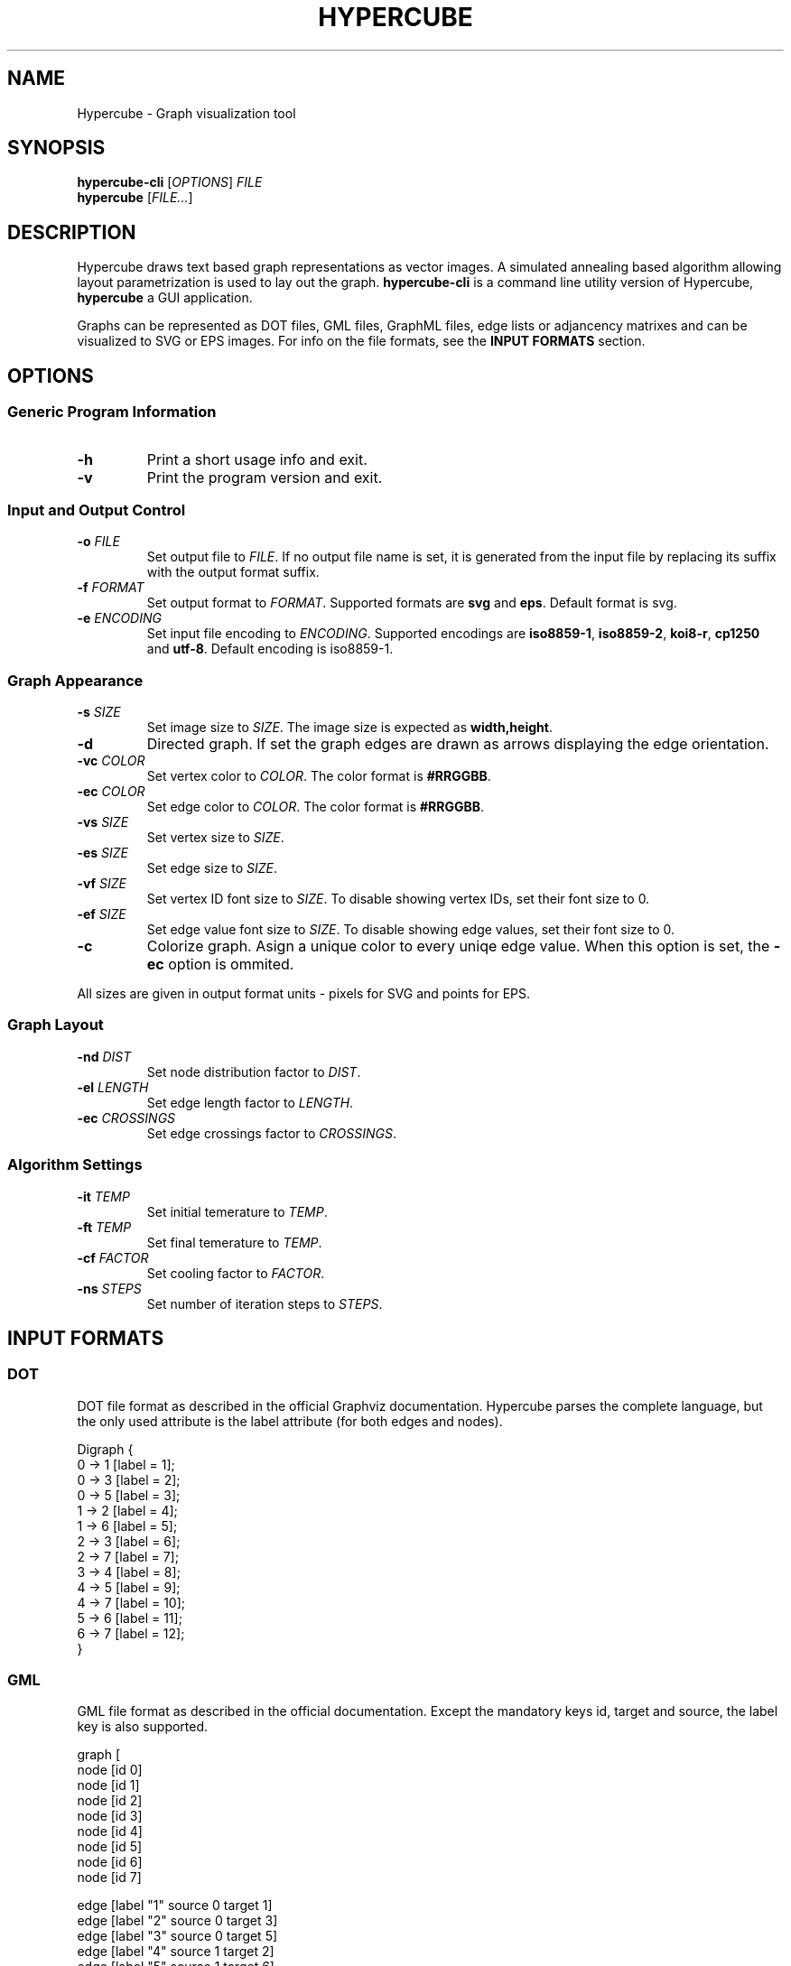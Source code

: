 .TH HYPERCUBE 1 "2012-12-30" "1.1.0"
.SH NAME
Hypercube \- Graph visualization tool
.SH SYNOPSIS
.B hypercube\-cli
.RI [ OPTIONS ]
.I FILE
.br
.B hypercube
.RI [ FILE... ]
.SH DESCRIPTION
Hypercube draws text based graph representations as vector images. A simulated
annealing based algorithm allowing layout parametrization is used to lay out
the graph.
.B hypercube-cli
is a command line utility version of Hypercube,
.B hypercube
a GUI application.
.PP
Graphs can be represented as DOT files, GML files, GraphML files, edge lists or
adjancency matrixes and can be visualized to SVG or EPS images. For info on the
file formats, see the
.B INPUT FORMATS
section.
.SH OPTIONS
.SS "Generic Program Information"
.TP
.BR \-h
Print a short usage info and exit.
.TP
.BR \-v
Print the program version and exit.
.SS "Input and Output Control"
.TP
.BI \-o " FILE"
Set output file to
.IR FILE .
If no output file name is set, it is generated from the input file by replacing
its suffix with the output format suffix.
.TP
.BI \-f " FORMAT"
Set output format to
.IR FORMAT .
Supported formats are
.B svg
and
.BR eps .
Default format is svg.
.TP
.BI \-e " ENCODING"
Set input file encoding to
.IR ENCODING .
Supported encodings are
.B iso8859-1\fR,\fP iso8859-2\fR,\fP koi8-r\fR,\fP cp1250 
and
.BR utf-8 .
Default encoding is iso8859\-1.
.SS "Graph Appearance"
.TP
.BI \-s " SIZE"
Set image size to
.IR SIZE .
The image size is expected as
.BR width,height .
.TP
.BR \-d
Directed graph. If set the graph edges are drawn as arrows displaying the edge
orientation.
.TP
.BI \-vc " COLOR"
Set vertex color to
.IR COLOR .
The color format is
.BR #RRGGBB .
.TP
.BI \-ec " COLOR"
Set edge color to
.IR COLOR .
The color format is
.BR #RRGGBB .
.TP
.BI \-vs " SIZE"
Set vertex size to
.IR SIZE .
.TP
.BI \-es " SIZE"
Set edge size to
.IR SIZE .
.TP
.BI \-vf " SIZE"
Set vertex ID font size to
.IR SIZE .
To disable showing vertex IDs, set their font size to 0.
.TP
.BI \-ef " SIZE"
Set edge value font size to
.IR SIZE .
To disable showing edge values, set their font size to 0.
.TP
.BR \-c
Colorize graph. Asign a unique color to every uniqe edge value. When this option
is set, the
.B \-ec
option is ommited.
.PP
All sizes are given in output format units \- pixels for SVG and points for EPS.
.SS "Graph Layout"
.TP
.BI \-nd " DIST"
Set node distribution factor to
.IR DIST .
.TP
.BI \-el " LENGTH"
Set edge length factor to
.IR LENGTH .
.TP
.BI \-ec " CROSSINGS"
Set edge crossings factor to
.IR CROSSINGS .
.SS "Algorithm Settings"
.TP
.BI \-it " TEMP"
Set initial temerature to
.IR TEMP .
.TP
.BI \-ft " TEMP"
Set final temerature to
.IR TEMP .
.TP
.BI \-cf " FACTOR"
Set cooling factor to
.IR FACTOR .
.TP
.BI \-ns " STEPS"
Set number of iteration steps to
.IR STEPS .
.SH "INPUT FORMATS"
.SS "DOT"
DOT file format as described in the official Graphviz documentation. Hypercube
parses the complete language, but the only used attribute is the label attribute
(for both edges and nodes).
.PP
.nf
Digraph {
    0 -> 1 [label = 1];
    0 -> 3 [label = 2];
    0 -> 5 [label = 3];
    1 -> 2 [label = 4];
    1 -> 6 [label = 5];
    2 -> 3 [label = 6];
    2 -> 7 [label = 7];
    3 -> 4 [label = 8];
    4 -> 5 [label = 9];
    4 -> 7 [label = 10];
    5 -> 6 [label = 11];
    6 -> 7 [label = 12];
}
.fi
.SS "GML"
GML file format as described in the official documentation. Except the mandatory
keys id, target and source, the label key is also supported.
.PP
.nf
graph [
  node [id 0]
  node [id 1]
  node [id 2]
  node [id 3]
  node [id 4]
  node [id 5]
  node [id 6]
  node [id 7]

  edge [label "1" source 0 target 1]
  edge [label "2" source 0 target 3]
  edge [label "3" source 0 target 5]
  edge [label "4" source 1 target 2]
  edge [label "5" source 1 target 6]
  edge [label "6" source 2 target 3]
  edge [label "7" source 2 target 7]
  edge [label "8" source 3 target 4]
  edge [label "9" source 4 target 5]
  edge [label "10" source 4 target 7]
  edge [label "11" source 5 target 6]
  edge [label "12" source 6 target 7]
]
.fi
.SS "GraphML"
GraphML file format as described in the official documentation. Hypercube does
not support nested graphs, hyperedges or ports. Also, all GraphML attributes
(data elements) are ignored.
.PP
The input encoding is always taken from the xml declaration (with UTF\-8 as the
default), setting the encoding using the
.B \-e
parameter is pointless for GraphML files.
.PP
.nf
<?xml version="1.0" encoding="UTF-8"?>
<graphml xmlns="http://graphml.graphdrawing.org/xmlns"  
    xmlns:xsi="http://www.w3.org/2001/XMLSchema-instance"
    xsi:schemaLocation="http://graphml.graphdrawing.org/xmlns
     http://graphml.graphdrawing.org/xmlns/1.0/graphml.xsd">
  <graph id="G" edgedefault="directed">
    <node id="0"/>
    <node id="1"/>
    <node id="2"/>
    <node id="3"/>
    <node id="4"/>
    <node id="5"/>
    <node id="6"/>
    <node id="7"/>
    <edge source="0" target="1" id="1"/>
    <edge source="0" target="3" id="2"/>
    <edge source="0" target="5" id="3"/>
    <edge source="1" target="2" id="4"/>
    <edge source="1" target="6" id="5"/>
    <edge source="2" target="3" id="6"/>
    <edge source="2" target="7" id="7"/>
    <edge source="3" target="4" id="8"/>
    <edge source="4" target="5" id="9"/>
    <edge source="4" target="7" id="10"/>
    <edge source="5" target="6" id="11"/>
    <edge source="6" target="7" id="12"/>
  </graph>
</graphml>
.fi
.SS "Edge list"
Each line of the input file represents an edge entry. The first value is the
edge's start vertex ID, the second value the end vertex ID and the optional
third value is the edge label (value). The values are strings separated by an
arbitrary amount of whitespace. Quoted strings can be used, if whitespace
occurs in the value.
.PP
.nf
0 1 1
0 3 2
0 5 3
1 2 4
1 6 5
2 3 6
2 7 7
3 4 8
4 5 9
4 7 10
5 6 11
6 7 12
.fi
.SS "Adjacency matrix"
The adjacency matrix representation starts with a single number on a separate
line representing the number of vertexes of the graph. Starting with the next
line, the adjacency matrix itself follows. Numbers greater than 0 are taken as
edges with the given edge value.
.PP
.nf
8
0 1 0 2 0 3 0 0
0 0 4 0 0 0 5 0
0 0 0 6 0 0 0 7
0 0 0 0 8 0 0 0
0 0 0 0 0 9 0 10
0 0 0 0 0 0 11 0
0 0 0 0 0 0 0 12
0 0 0 0 0 0 0 0
.fi
.SH SEE ALSO
dot(1), eps2pdf(1), convert(1)
.SH AUTHOR
Martin Tuma (tumic@cbox.cz)
